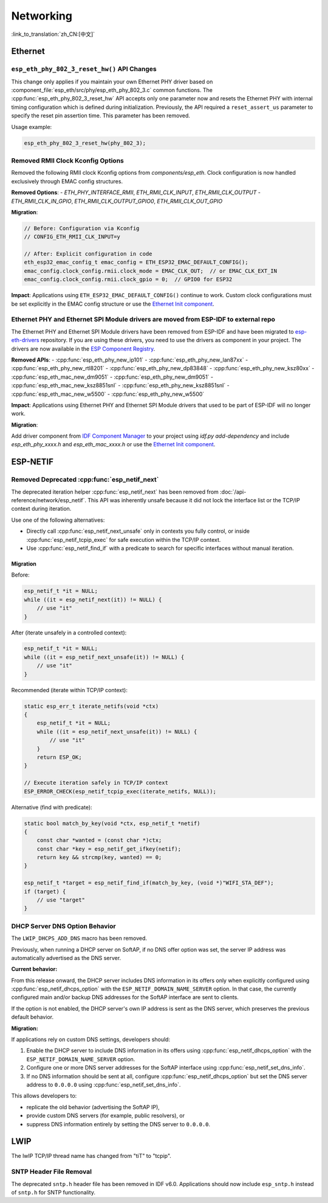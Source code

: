 Networking
===========

:link_to_translation:`zh_CN:[中文]`

Ethernet
********

``esp_eth_phy_802_3_reset_hw()`` API Changes
--------------------------------------------

This change only applies if you maintain your own Ethernet PHY driver based on :component_file:`esp_eth/src/phy/esp_eth_phy_802_3.c` common functions. The :cpp:func:`esp_eth_phy_802_3_reset_hw` API accepts only one parameter now and resets the Ethernet PHY with internal timing configuration which is defined during initialization. Previously, the API required a ``reset_assert_us`` parameter to specify the reset pin assertion time. This parameter has been removed.

Usage example:

.. code-block:: c

    esp_eth_phy_802_3_reset_hw(phy_802_3);


Removed RMII Clock Kconfig Options
----------------------------------

Removed the following RMII clock Kconfig options from `components/esp_eth`. Clock configuration is now handled exclusively through EMAC config structures.

**Removed Options**:
- `ETH_PHY_INTERFACE_RMII`, `ETH_RMII_CLK_INPUT`, `ETH_RMII_CLK_OUTPUT`
- `ETH_RMII_CLK_IN_GPIO`, `ETH_RMII_CLK_OUTPUT_GPIO0`, `ETH_RMII_CLK_OUT_GPIO`

**Migration**:

.. code-block:: c

    // Before: Configuration via Kconfig
    // CONFIG_ETH_RMII_CLK_INPUT=y

    // After: Explicit configuration in code
    eth_esp32_emac_config_t emac_config = ETH_ESP32_EMAC_DEFAULT_CONFIG();
    emac_config.clock_config.rmii.clock_mode = EMAC_CLK_OUT;  // or EMAC_CLK_EXT_IN
    emac_config.clock_config.rmii.clock_gpio = 0;  // GPIO0 for ESP32


**Impact**: Applications using ``ETH_ESP32_EMAC_DEFAULT_CONFIG()`` continue to work. Custom clock configurations must be set explicitly in the EMAC config structure or use the `Ethernet Init component <https://components.espressif.com/components/espressif/ethernet_init>`_.


Ethernet PHY and Ethernet SPI Module drivers are moved from ESP-IDF to external repo
------------------------------------------------------------------------------------

The Ethernet PHY and Ethernet SPI Module drivers have been removed from ESP-IDF and have been migrated to `esp-eth-drivers <https://github.com/espressif/esp-eth-drivers>`_ repository. If you are using these drivers, you need to use the drivers as component in your project. The drivers are now available in the `ESP Component Registry <https://components.espressif.com/>`_.

**Removed APIs**:
- :cpp:func:`esp_eth_phy_new_ip101`
- :cpp:func:`esp_eth_phy_new_lan87xx`
- :cpp:func:`esp_eth_phy_new_rtl8201`
- :cpp:func:`esp_eth_phy_new_dp83848`
- :cpp:func:`esp_eth_phy_new_ksz80xx`
- :cpp:func:`esp_eth_mac_new_dm9051`
- :cpp:func:`esp_eth_phy_new_dm9051`
- :cpp:func:`esp_eth_mac_new_ksz8851snl`
- :cpp:func:`esp_eth_phy_new_ksz8851snl`
- :cpp:func:`esp_eth_mac_new_w5500`
- :cpp:func:`esp_eth_phy_new_w5500`


**Impact**: Applications using Ethernet PHY and Ethernet SPI Module drivers that used to be part of ESP-IDF will no longer work.

**Migration**:

Add driver component from `IDF Component Manager <https://components.espressif.com/>`_ to your project using `idf.py add-dependency` and include `esp_eth_phy_xxxx.h` and `esp_eth_mac_xxxx.h` or use the `Ethernet Init component <https://components.espressif.com/components/espressif/ethernet_init>`_.


ESP-NETIF
*********

Removed Deprecated :cpp:func:`esp_netif_next`
------------------------------------------------

The deprecated iteration helper :cpp:func:`esp_netif_next` has been removed from :doc:`/api-reference/network/esp_netif`. This API was inherently unsafe because it did not lock the interface list or the TCP/IP context during iteration.

Use one of the following alternatives:

- Directly call :cpp:func:`esp_netif_next_unsafe` only in contexts you fully control, or inside :cpp:func:`esp_netif_tcpip_exec` for safe execution within the TCP/IP context.
- Use :cpp:func:`esp_netif_find_if` with a predicate to search for specific interfaces without manual iteration.

Migration
~~~~~~~~~

Before:

.. code-block:: c

    esp_netif_t *it = NULL;
    while ((it = esp_netif_next(it)) != NULL) {
        // use "it"
    }

After (iterate unsafely in a controlled context):

.. code-block:: c

    esp_netif_t *it = NULL;
    while ((it = esp_netif_next_unsafe(it)) != NULL) {
        // use "it"
    }

Recommended (iterate within TCP/IP context):

.. code-block:: c

    static esp_err_t iterate_netifs(void *ctx)
    {
        esp_netif_t *it = NULL;
        while ((it = esp_netif_next_unsafe(it)) != NULL) {
            // use "it"
        }
        return ESP_OK;
    }

    // Execute iteration safely in TCP/IP context
    ESP_ERROR_CHECK(esp_netif_tcpip_exec(iterate_netifs, NULL));

Alternative (find with predicate):

.. code-block:: c

    static bool match_by_key(void *ctx, esp_netif_t *netif)
    {
        const char *wanted = (const char *)ctx;
        const char *key = esp_netif_get_ifkey(netif);
        return key && strcmp(key, wanted) == 0;
    }

    esp_netif_t *target = esp_netif_find_if(match_by_key, (void *)"WIFI_STA_DEF");
    if (target) {
        // use "target"
    }


DHCP Server DNS Option Behavior
-------------------------------

The ``LWIP_DHCPS_ADD_DNS`` macro has been removed.

Previously, when running a DHCP server on SoftAP, if no DNS offer option was set, the server IP address was automatically advertised as the DNS server.

**Current behavior:**

From this release onward, the DHCP server includes DNS information in its offers only when explicitly configured using :cpp:func:`esp_netif_dhcps_option` with the ``ESP_NETIF_DOMAIN_NAME_SERVER`` option. In that case, the currently configured main and/or backup DNS addresses for the SoftAP interface are sent to clients.

If the option is not enabled, the DHCP server's own IP address is sent as the DNS server, which preserves the previous default behavior.

**Migration:**

If applications rely on custom DNS settings, developers should:

1. Enable the DHCP server to include DNS information in its offers using :cpp:func:`esp_netif_dhcps_option` with the ``ESP_NETIF_DOMAIN_NAME_SERVER`` option.
2. Configure one or more DNS server addresses for the SoftAP interface using :cpp:func:`esp_netif_set_dns_info`.
3. If no DNS information should be sent at all, configure :cpp:func:`esp_netif_dhcps_option` but set the DNS server address to ``0.0.0.0`` using :cpp:func:`esp_netif_set_dns_info`.

This allows developers to:

- replicate the old behavior (advertising the SoftAP IP),
- provide custom DNS servers (for example, public resolvers), or
- suppress DNS information entirely by setting the DNS server to ``0.0.0.0``.


LWIP
****

The lwIP TCP/IP thread name has changed from "tiT" to "tcpip".


SNTP Header File Removal
------------------------

The deprecated ``sntp.h`` header file has been removed in IDF v6.0. Applications should now include ``esp_sntp.h`` instead of ``sntp.h`` for SNTP functionality.
